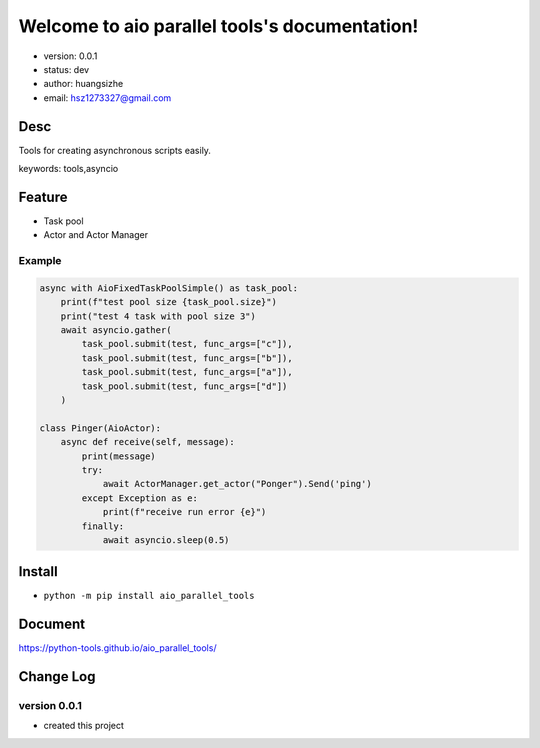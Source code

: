 Welcome to aio parallel tools's documentation!
==============================================

* version: 0.0.1
* status: dev
* author: huangsizhe
* email: hsz1273327@gmail.com


Desc
--------------------------------

Tools for creating asynchronous scripts easily.

keywords: tools,asyncio


Feature
----------------------
* Task pool 
* Actor and Actor Manager


Example
^^^^^^^^^^^^^^^^^^^

.. code:: python

    async with AioFixedTaskPoolSimple() as task_pool:
        print(f"test pool size {task_pool.size}")
        print("test 4 task with pool size 3")
        await asyncio.gather(
            task_pool.submit(test, func_args=["c"]),
            task_pool.submit(test, func_args=["b"]),
            task_pool.submit(test, func_args=["a"]),
            task_pool.submit(test, func_args=["d"])
        )

    class Pinger(AioActor):
        async def receive(self, message):
            print(message)
            try:
                await ActorManager.get_actor("Ponger").Send('ping')
            except Exception as e:
                print(f"receive run error {e}")
            finally:
                await asyncio.sleep(0.5)


Install
--------------------------------
- ``python -m pip install aio_parallel_tools``



Document
-------------------

https://python-tools.github.io/aio_parallel_tools/

Change Log
------------------

version 0.0.1
^^^^^^^^^^^^^^^^^^^

* created this project